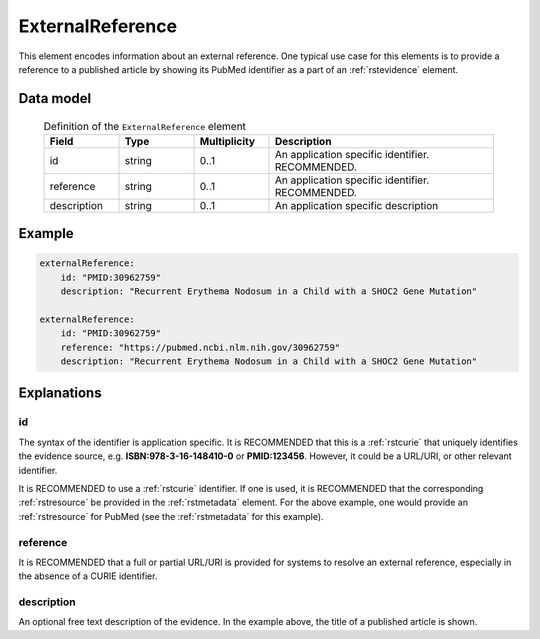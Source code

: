 .. _rstexternalreference:

#################
ExternalReference
#################


This element encodes information about an external reference. One typical use case for this elements is
to provide a reference to a published article by showing its PubMed identifier as a part of
an :ref:`rstevidence` element.


Data model
##########


 .. list-table:: Definition of the ``ExternalReference`` element
    :widths: 25 25 25 75
    :header-rows: 1

    * - Field
      - Type
      - Multiplicity
      - Description
    * - id
      - string
      - 0..1
      - An application specific identifier. RECOMMENDED.
    * - reference
      - string
      - 0..1
      - An application specific identifier. RECOMMENDED.
    * - description
      - string
      - 0..1
      - An application specific description


Example
#######

.. code-block:: yaml

    externalReference:
        id: "PMID:30962759"
        description: "Recurrent Erythema Nodosum in a Child with a SHOC2 Gene Mutation"

    externalReference:
        id: "PMID:30962759"
        reference: "https://pubmed.ncbi.nlm.nih.gov/30962759"
        description: "Recurrent Erythema Nodosum in a Child with a SHOC2 Gene Mutation"

Explanations
############

id
~~
The syntax of the identifier is application specific. It is RECOMMENDED that this is a :ref:`rstcurie` that uniquely identifies
the evidence source, e.g. **ISBN:978-3-16-148410-0** or **PMID:123456**. However, it could be a URL/URI, or other
relevant identifier.

It is RECOMMENDED to use a :ref:`rstcurie` identifier. If one is used, it is RECOMMENDED that the corresponding
:ref:`rstresource` be provided in the :ref:`rstmetadata` element. For the above example, one would provide
an :ref:`rstresource` for PubMed (see the :ref:`rstmetadata` for this example).

reference
~~~~~~~~~
It is RECOMMENDED that a full or partial URL/URI is provided for systems to resolve an external reference, especially in
the absence of a CURIE identifier.

description
~~~~~~~~~~~
An optional free text description of the evidence. In the example above, the title of a published article is shown.

